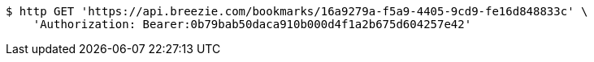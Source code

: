 [source,bash]
----
$ http GET 'https://api.breezie.com/bookmarks/16a9279a-f5a9-4405-9cd9-fe16d848833c' \
    'Authorization: Bearer:0b79bab50daca910b000d4f1a2b675d604257e42'
----